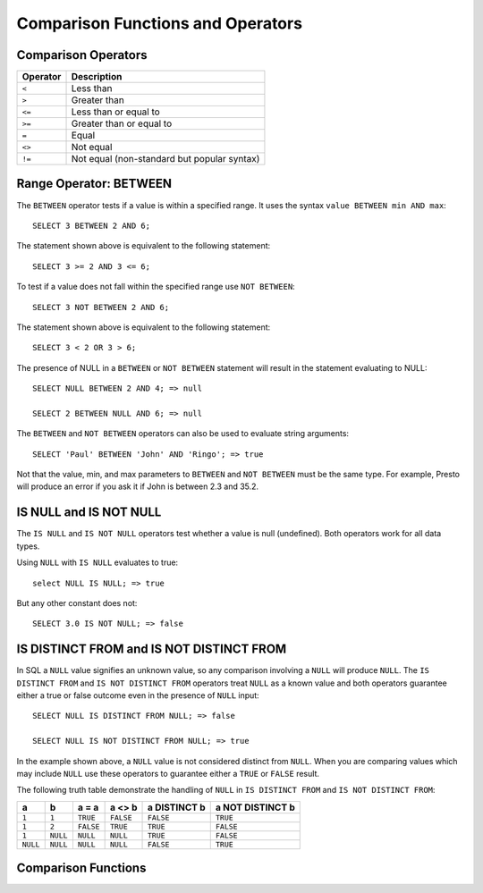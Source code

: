 ==================================
Comparison Functions and Operators
==================================

Comparison Operators
--------------------

======== ===========
Operator Description
======== ===========
``<``    Less than
``>``    Greater than
``<=``   Less than or equal to
``>=``   Greater than or equal to
``=``    Equal
``<>``   Not equal
``!=``   Not equal (non-standard but popular syntax)
======== ===========

Range Operator: BETWEEN
-----------------------

The ``BETWEEN`` operator tests if a value is within a specified range.
It uses the syntax ``value BETWEEN min AND max``::

    SELECT 3 BETWEEN 2 AND 6;

The statement shown above is equivalent to the following statement::

    SELECT 3 >= 2 AND 3 <= 6;

To test if a value does not fall within the specified range
use ``NOT BETWEEN``::

    SELECT 3 NOT BETWEEN 2 AND 6;

The statement shown above is equivalent to the following statement::

    SELECT 3 < 2 OR 3 > 6;

The presence of NULL in a ``BETWEEN`` or ``NOT BETWEEN`` statement
will result in the statement evaluating to NULL::

    SELECT NULL BETWEEN 2 AND 4; => null

    SELECT 2 BETWEEN NULL AND 6; => null

The ``BETWEEN`` and ``NOT BETWEEN`` operators can also be used to
evaluate string arguments::

    SELECT 'Paul' BETWEEN 'John' AND 'Ringo'; => true

Not that the value, min, and max parameters to ``BETWEEN`` and ``NOT
BETWEEN`` must be the same type.  For example, Presto will produce an
error if you ask it if John is between 2.3 and 35.2.

IS NULL and IS NOT NULL
-----------------------
The ``IS NULL`` and ``IS NOT NULL`` operators test whether a value
is null (undefined).  Both operators work for all data types.

Using ``NULL`` with ``IS NULL`` evaluates to true::

    select NULL IS NULL; => true

But any other constant does not::

    SELECT 3.0 IS NOT NULL; => false

IS DISTINCT FROM and IS NOT DISTINCT FROM
-----------------------------------------

In SQL a ``NULL`` value signifies an unknown value, so any comparison
involving a ``NULL`` will produce ``NULL``.  The  ``IS DISTINCT FROM``
and ``IS NOT DISTINCT FROM`` operators treat ``NULL`` as a known value
and both operators guarantee either a true or false outcome even in
the presence of ``NULL`` input::

    SELECT NULL IS DISTINCT FROM NULL; => false

    SELECT NULL IS NOT DISTINCT FROM NULL; => true

In the example shown above, a ``NULL`` value is not considered
distinct from ``NULL``.  When you are comparing values which may
include ``NULL`` use these operators to guarantee either a ``TRUE`` or
``FALSE`` result.

The following truth table demonstrate the handling of ``NULL`` in
``IS DISTINCT FROM`` and ``IS NOT DISTINCT FROM``:

======== ======== ========= ========= ============ ================
a        b        a = a     a <> b    a DISTINCT b a NOT DISTINCT b
======== ======== ========= ========= ============ ================
``1``    ``1``    ``TRUE``  ``FALSE`` ``FALSE``       ``TRUE``
``1``    ``2``    ``FALSE`` ``TRUE``  ``TRUE``        ``FALSE``
``1``    ``NULL`` ``NULL``  ``NULL``  ``TRUE``        ``FALSE``
``NULL`` ``NULL`` ``NULL``  ``NULL``  ``FALSE``       ``TRUE``
======== ======== ========= ========= ============ ================

Comparison Functions
--------------------

.. function:: greatest(value, value) -> [same as input]

    Returns the largest of the provided values. This function currently supports
    the following types: ``DOUBLE``, ``BIGINT``, ``VARCHAR``, ``TIMESTAMP``,
    ``TIMESTAMP WITH TIME ZONE``, ``DATE``

.. function:: least(value, value) -> [same as input]

    Returns the smallest of the provided values. This function currently supports
    the following types: ``DOUBLE``, ``BIGINT``, ``VARCHAR``, ``TIMESTAMP``,
    ``TIMESTAMP WITH TIME ZONE``, ``DATE``
